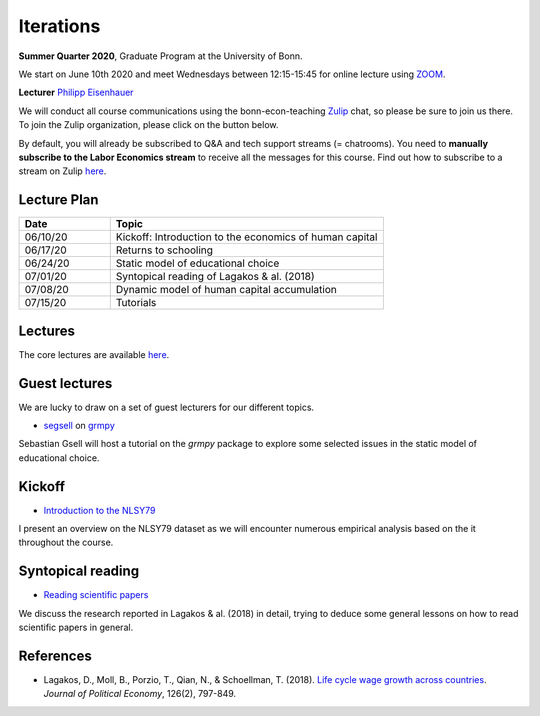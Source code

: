 .. Labor Economics documentation master file, created by
   sphinx-quickstart on Thu Jan 21 13:08:55 2021.
   You can adapt this file completely to your liking, but it should at least
   contain the root `toctree` directive.

Iterations
===========


**Summer Quarter 2020**, Graduate Program at the University of Bonn.


We start on June 10th 2020 and meet Wednesdays between 12:15-15:45 for online lecture using `ZOOM <https://zoom.us/>`_.

**Lecturer** `Philipp Eisenhauer <https://peisenha.github.io>`_

We will conduct all course communications using the bonn-econ-teaching `Zulip <https://zulip.com/>`_ chat, so please be sure to join us there. To join the Zulip organization, please click on the button below.

.. image:: https://img.shields.io/badge/zulip-join_chat-brightgreen.svg
  :target: https://ose.zulipchat.com

By default, you will already be subscribed to Q&A and tech support streams (= chatrooms). You need to **manually subscribe to the Labor Economics stream** to receive all the messages for this course. Find out how to subscribe to a stream on Zulip `here <https://zulipchat.com/help/browse-and-subscribe-to-streams>`_.


Lecture Plan
-------------


.. csv-table::
    :header: "Date", "Topic"
    :widths: 25, 75
    
    "06/10/20", "Kickoff: Introduction to the economics of human capital"
    "06/17/20", "Returns to schooling"
    "06/24/20", "Static model of educational choice"
    "07/01/20", "Syntopical reading of Lagakos & al. (2018)"
    "07/08/20", "Dynamic model of human capital accumulation"
    "07/15/20", "Tutorials"


Lectures
---------

The core lectures are available `here <https://github.com/HumanCapitalAnalysis/labor-economics/blob/master/README.md>`_.

Guest lectures
---------------

We are lucky to draw on a set of guest lecturers for our different topics.

* `segsell <https://github.com/segsell>`_ on `grmpy <https://grmpy.readthedocs.io>`_

Sebastian Gsell will host a tutorial on the `grmpy` package to explore some selected issues in the static model of educational choice.

Kickoff
--------

* `Introduction to the NLSY79 <https://github.com/OpenSourceEconomics/nlsy-data/blob/master/distribution/presentation.pdf>`_

I present an overview on the NLSY79 dataset as we will encounter numerous empirical analysis based on the it throughout the course.

Syntopical reading
-------------------

* `Reading scientific papers <https://github.com/HumanCapitalAnalysis/talks/blob/master/research-skills/01-reading-scientific-papers/slides.pdf>`_

We discuss the research reported in Lagakos & al. (2018) in detail, trying to deduce some general lessons on how to read scientific papers in general.

References
-----------

* Lagakos, D., Moll, B., Porzio, T., Qian, N., & Schoellman, T. (2018). `Life cycle wage growth across countries <https://www.journals.uchicago.edu/doi/abs/10.1086/696225?mobileUi=0>`_. *Journal of Political Economy*, 126(2), 797-849.

